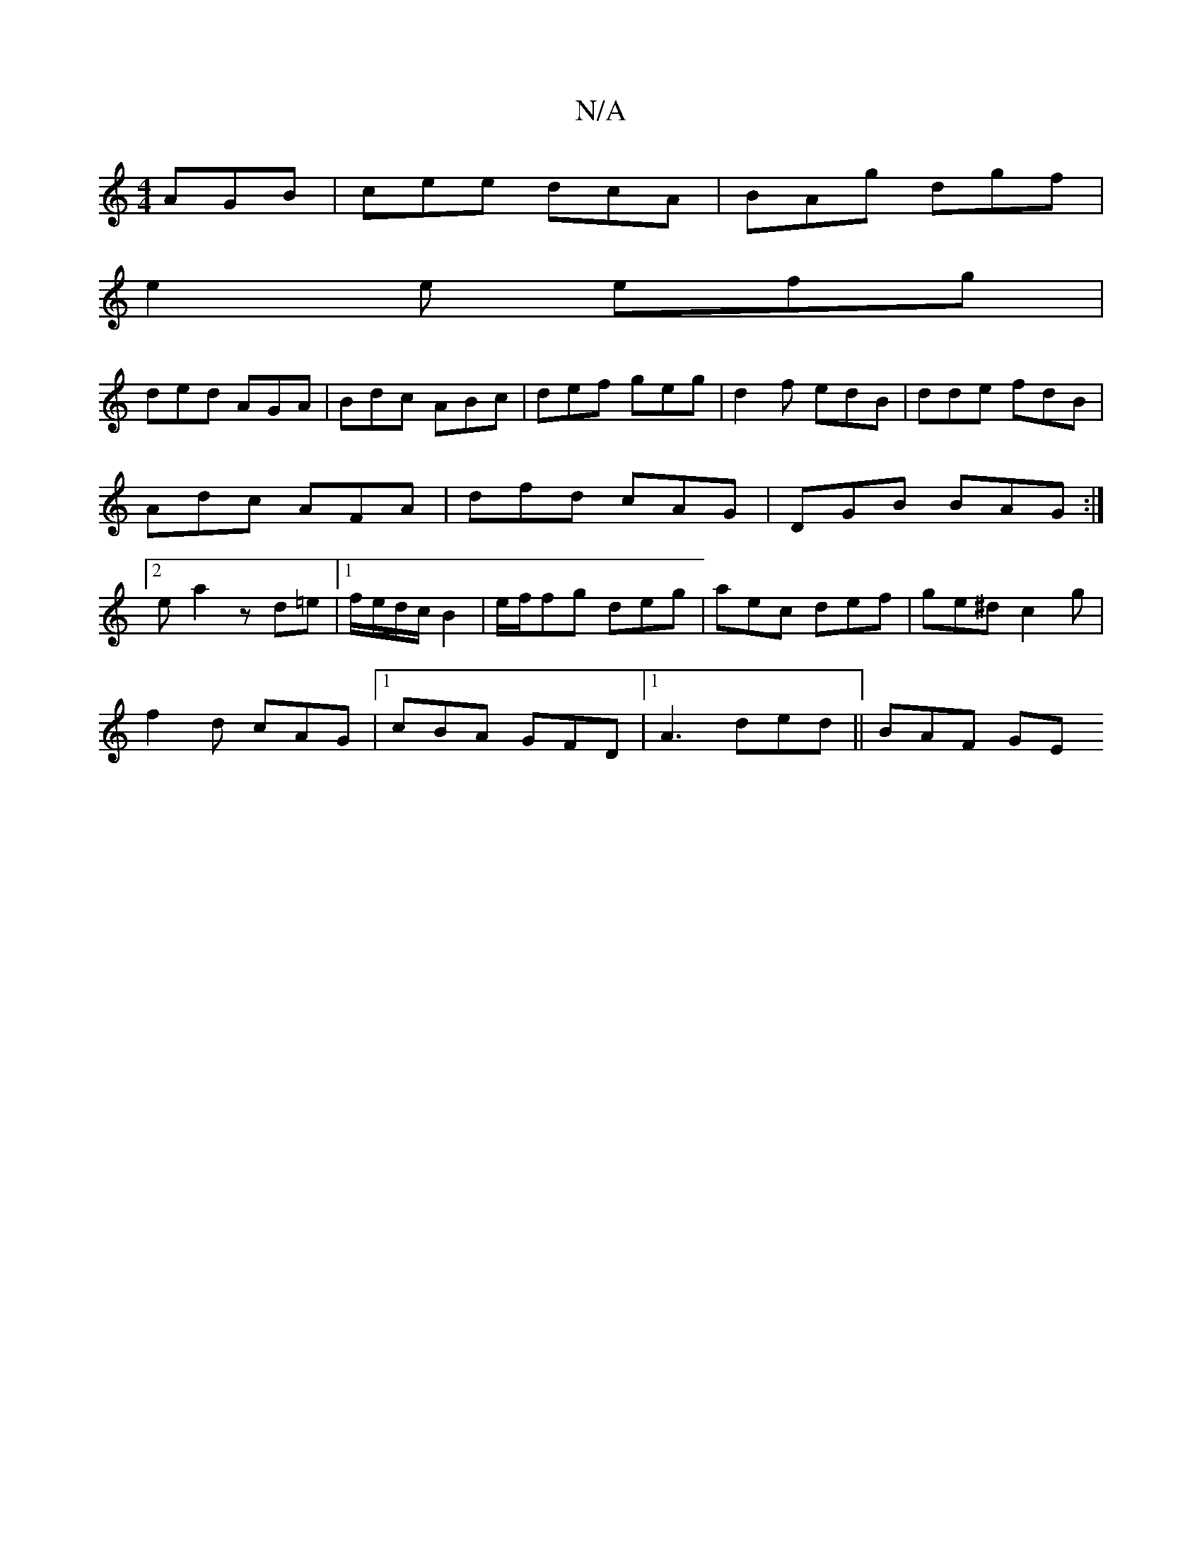 X:1
T:N/A
M:4/4
R:N/A
K:Cmajor
2 AGB|cee dcA|BAg dgf|
e2e efg|
ded AGA|Bdc ABc|def geg|d2f edB|dde fdB|Adc AFA|dfd cAG|DGB BAG:|2ea2 z d=e |1 f/e/d/c/ B2 | e/2f/2fg deg | aec def | ge^d c2 g |
f2d cAG |1 cBA GFD |1 A3- ded|| BAF GE